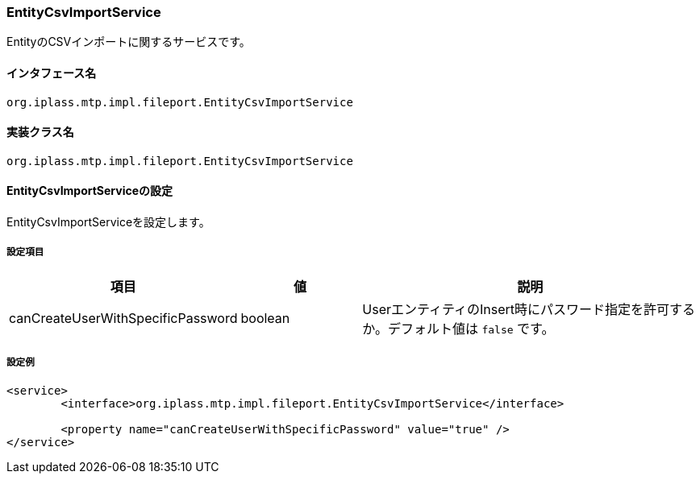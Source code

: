 [[EntityCsvImportService]]
=== EntityCsvImportService
EntityのCSVインポートに関するサービスです。

==== インタフェース名
----
org.iplass.mtp.impl.fileport.EntityCsvImportService
----

==== 実装クラス名
----
org.iplass.mtp.impl.fileport.EntityCsvImportService
----

==== EntityCsvImportServiceの設定
EntityCsvImportServiceを設定します。

===== 設定項目
[cols="1,1,3", options="header"]
|===
| 項目 | 値 | 説明
| canCreateUserWithSpecificPassword | boolean | UserエンティティのInsert時にパスワード指定を許可するか。デフォルト値は `false` です。
|===

===== 設定例
[source,xml]
----
<service>
	<interface>org.iplass.mtp.impl.fileport.EntityCsvImportService</interface>

	<property name="canCreateUserWithSpecificPassword" value="true" />
</service>
----
